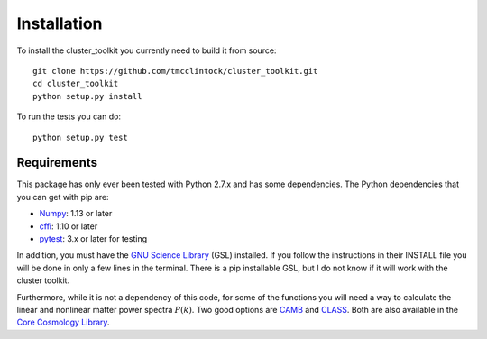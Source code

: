 ************************
Installation
************************

To install the cluster_toolkit you currently need to build it from source::
  
  git clone https://github.com/tmcclintock/cluster_toolkit.git
  cd cluster_toolkit
  python setup.py install

To run the tests you can do::

  python setup.py test
  
Requirements
============
This package has only ever been tested with Python 2.7.x and has some dependencies. The Python dependencies that you can get with pip are:
  
- `Numpy <http://www.numpy.org/>`_: 1.13 or later

- `cffi <https://cffi.readthedocs.io/en/latest/>`_: 1.10 or later

- `pytest <https://docs.pytest.org/en/latest/>`_: 3.x or later for testing

In addition, you must have the `GNU Science Library <https://www.gnu.org/software/gsl/>`_ (GSL) installed. If you follow the instructions in their INSTALL file you will be done in only a few lines in the terminal. There is a pip installable GSL, but I do not know if it will work with the cluster toolkit.

Furthermore, while it is not a dependency of this code, for some of the functions you will need a way to calculate the linear and nonlinear matter power spectra :math:`P(k)`. Two good options are `CAMB <http://camb.info/>`_ and `CLASS <http://class-code.net/>`_. Both are also available in the `Core Cosmology Library <https://github.com/LSSTDESC/CCL>`_.
